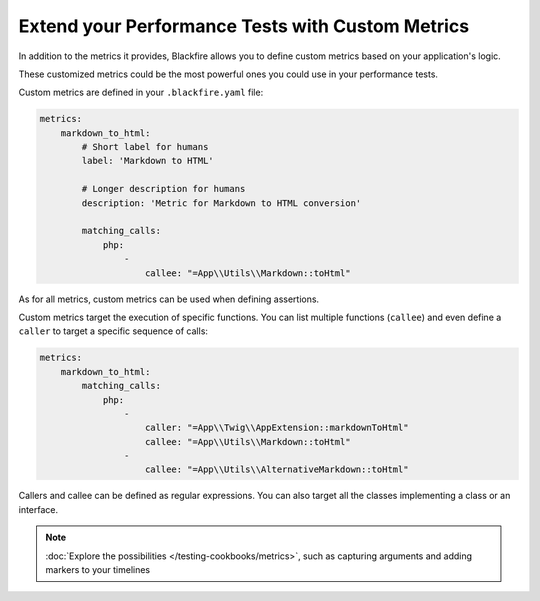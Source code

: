 Extend your Performance Tests with Custom Metrics
=================================================

In addition to the metrics it provides, Blackfire allows you to define custom
metrics based on your application's logic.

These customized metrics could be the most powerful ones you could use in your
performance tests.

Custom metrics are defined in your ``.blackfire.yaml`` file:

.. code-block:: yaml

    metrics:
        markdown_to_html:
            # Short label for humans
            label: 'Markdown to HTML'

            # Longer description for humans
            description: 'Metric for Markdown to HTML conversion'

            matching_calls:
                php:
                    -
                        callee: "=App\\Utils\\Markdown::toHtml"

As for all metrics, custom metrics can be used when defining assertions.

Custom metrics target the execution of specific functions. You can list multiple
functions (``callee``) and even define a ``caller`` to target a specific sequence
of calls:

.. code-block:: yaml

    metrics:
        markdown_to_html:
            matching_calls:
                php:
                    -
                        caller: "=App\\Twig\\AppExtension::markdownToHtml"
                        callee: "=App\\Utils\\Markdown::toHtml"
                    -
                        callee: "=App\\Utils\\AlternativeMarkdown::toHtml"

Callers and callee can be defined as regular expressions. You can also target all
the classes implementing a class or an interface.

.. note::

    :doc:`Explore the possibilities </testing-cookbooks/metrics>`, such as
    capturing arguments and adding markers to your timelines
